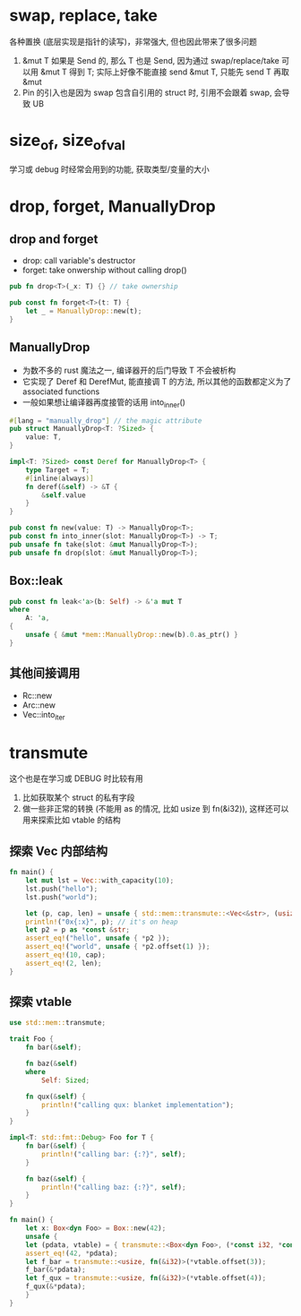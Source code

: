 * swap, replace, take
各种置换 (底层实现是指针的读写)，非常强大, 但也因此带来了很多问题
1. &mut T 如果是 Send 的, 那么 T 也是 Send, 因为通过 swap/replace/take 可以用 &mut T 得到 T; 实际上好像不能直接 send &mut T, 只能先 send T 再取 &mut
2. Pin 的引入也是因为 swap 包含自引用的 struct 时, 引用不会跟着 swap, 会导致 UB

* size_of, size_of_val
学习或 debug 时经常会用到的功能, 获取类型/变量的大小

* drop, forget, ManuallyDrop
** drop and forget
+ drop: call variable's destructor
+ forget: take onwership without calling drop()

#+begin_src rust
pub fn drop<T>(_x: T) {} // take ownership

pub const fn forget<T>(t: T) {
    let _ = ManuallyDrop::new(t);
}
#+end_src

** ManuallyDrop
+ 为数不多的 rust 魔法之一, 编译器开的后门导致 T 不会被析构
+ 它实现了 Deref 和 DerefMut, 能直接调 T 的方法, 所以其他的函数都定义为了 associated functions
+ 一般如果想让编译器再度接管的话用 into_inner()

#+begin_src rust
#[lang = "manually_drop"] // the magic attribute
pub struct ManuallyDrop<T: ?Sized> {
    value: T,
}

impl<T: ?Sized> const Deref for ManuallyDrop<T> {
    type Target = T;
    #[inline(always)]
    fn deref(&self) -> &T {
        &self.value
    }
}

pub const fn new(value: T) -> ManuallyDrop<T>;
pub const fn into_inner(slot: ManuallyDrop<T>) -> T;
pub unsafe fn take(slot: &mut ManuallyDrop<T>);
pub unsafe fn drop(slot: &mut ManuallyDrop<T>);
#+end_src

** Box::leak
#+begin_src rust
pub const fn leak<'a>(b: Self) -> &'a mut T
where
    A: 'a,
{
    unsafe { &mut *mem::ManuallyDrop::new(b).0.as_ptr() }
}
#+end_src

** 其他间接调用
+ Rc::new
+ Arc::new
+ Vec::into_iter

* transmute
这个也是在学习或 DEBUG 时比较有用
1. 比如获取某个 struct 的私有字段
2. 做一些非正常的转换 (不能用 as 的情况, 比如 usize 到 fn(&i32)), 这样还可以用来探索比如 vtable 的结构

** 探索 Vec 内部结构
#+begin_src rust
fn main() {
    let mut lst = Vec::with_capacity(10);
    lst.push("hello");
    lst.push("world");

    let (p, cap, len) = unsafe { std::mem::transmute::<Vec<&str>, (usize, usize, usize)>(lst) };
    println!("0x{:x}", p); // it's on heap
    let p2 = p as *const &str;
    assert_eq!("hello", unsafe { *p2 });
    assert_eq!("world", unsafe { *p2.offset(1) });
    assert_eq!(10, cap);
    assert_eq!(2, len);
}
#+end_src

** 探索 vtable
#+begin_src rust
use std::mem::transmute;

trait Foo {
    fn bar(&self);

    fn baz(&self)
    where
        Self: Sized;

    fn qux(&self) {
        println!("calling qux: blanket implementation");
    }
}

impl<T: std::fmt::Debug> Foo for T {
    fn bar(&self) {
        println!("calling bar: {:?}", self);
    }

    fn baz(&self) {
        println!("calling baz: {:?}", self);
    }
}

fn main() {
    let x: Box<dyn Foo> = Box::new(42);
    unsafe {
	let (pdata, vtable) = { transmute::<Box<dyn Foo>, (*const i32, *const usize)>(x) };
	assert_eq!(42, *pdata);
	let f_bar = transmute::<usize, fn(&i32)>(*vtable.offset(3));
	f_bar(&*pdata);
	let f_qux = transmute::<usize, fn(&i32)>(*vtable.offset(4));
	f_qux(&*pdata);
    }
}
#+end_src
